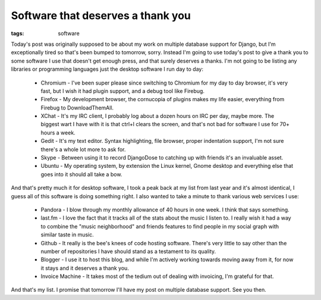 
Software that deserves a thank you
==================================

:tags: software

Today's post was originally supposed to be about my work on multiple database support for Django, but I'm exceptionally tired so that's been bumped to tomorrow, sorry.  Instead I'm going to use today's post to give a thank you to some software I use that doesn't get enough press, and that surely deserves a thanks.  I'm not going to be listing any libraries or programming languages just the desktop software I run day to day:

 * Chromium - I've been super please since switching to Chromium for my day to day browser, it's very fast, but I wish it had plugin support, and a debug tool like Firebug.
 * Firefox - My development browser, the cornucopia of plugins makes my life easier, everything from Firebug to DownloadThemAll.
 * XChat - It's my IRC client, I probably log about a dozen hours on IRC per day, maybe more.  The biggest wart I have with it is that ctrl+l clears the screen, and that's not bad for software I use for 70+ hours a week.
 * Gedit - It's my text editor.  Syntax highlighting, file browser, proper indentation support, I'm not sure there's a whole lot more to ask for.
 * Skype - Between using it to record DjangoDose to catching up with friends it's an invaluable asset.
 * Ubuntu - My operating system, by extension the Linux kernel, Gnome desktop and everything else that goes into it should all take a bow.


And that's pretty much it for desktop software, I took a peak back at my list from last year and it's almost identical, I guess all of this software is doing something right.  I also wanted to take a minute to thank various web services I use:

 * Pandora - I blow through my monthly allowance of 40 hours in one week.  I think that says something.
 * last.fm - I love the fact that it tracks all of the stats about the music I listen to.  I really wish it had a way to combine the "music neighborhood" and friends features to find people in my social graph with similar taste in music.
 * Github - It really is the bee's knees of code hosting software.  There's very little to say other than the number of repositories I have should stand as a testament to its quality.
 * Blogger - I use it to host this blog, and while I'm actively working towards moving away from it, for now it stays and it deserves a thank you.
 * Invoice Machine - It takes most of the tedium out of dealing with invoicing, I'm grateful for that.

And that's my list.  I promise that tomorrow I'll have my post on multiple database support.  See you then.
